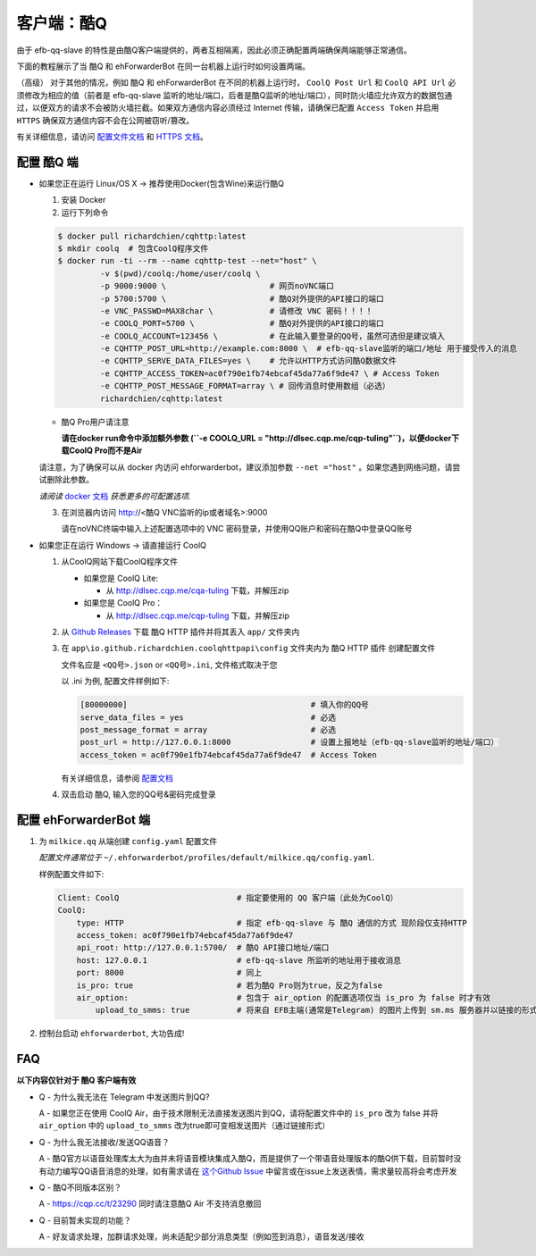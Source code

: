 客户端：酷Q
====================================

由于 efb-qq-slave 的特性是由酷Q客户端提供的，两者互相隔离，因此必须正确配置两端确保两端能够正常通信。

下面的教程展示了当 酷Q 和 ehForwarderBot 在同一台机器上运行时如何设置两端。

（高级） 对于其他的情况，例如 酷Q 和 ehForwarderBot 在不同的机器上运行时， ``CoolQ Post Url`` 和 ``CoolQ API Url`` 必须修改为相应的值（前者是 efb-qq-slave 监听的地址/端口，后者是酷Q监听的地址/端口），同时防火墙应允许双方的数据包通过，以便双方的请求不会被防火墙拦截。如果双方通信内容必须经过 Internet 传输，请确保已配置 ``Access Token`` 并启用 ``HTTPS`` 确保双方通信内容不会在公网被窃听/篡改。

有关详细信息，请访问 `配置文件文档 <https://cqhttp.cc/docs/4.4/#/Configuration>`_ 和 `HTTPS 文档 <https://github.com/richardchien/coolq-http-api/wiki/ HTTPS>`_。

配置 酷Q 端
---------------------------

- 如果您正在运行 Linux/OS X -> 推荐使用Docker(包含Wine)来运行酷Q

  1. 安装 Docker

  2. 运行下列命令

  .. code:: shell

    $ docker pull richardchien/cqhttp:latest
    $ mkdir coolq  # 包含CoolQ程序文件
    $ docker run -ti --rm --name cqhttp-test --net="host" \
             -v $(pwd)/coolq:/home/user/coolq \  
             -p 9000:9000 \                      # 网页noVNC端口
             -p 5700:5700 \                      # 酷Q对外提供的API接口的端口
             -e VNC_PASSWD=MAX8char \            # 请修改 VNC 密码！！！！
             -e COOLQ_PORT=5700 \                # 酷Q对外提供的API接口的端口
             -e COOLQ_ACCOUNT=123456 \           # 在此输入要登录的QQ号，虽然可选但是建议填入
             -e CQHTTP_POST_URL=http://example.com:8000 \  # efb-qq-slave监听的端口/地址 用于接受传入的消息
             -e CQHTTP_SERVE_DATA_FILES=yes \    # 允许以HTTP方式访问酷Q数据文件
             -e CQHTTP_ACCESS_TOKEN=ac0f790e1fb74ebcaf45da77a6f9de47 \ # Access Token
             -e CQHTTP_POST_MESSAGE_FORMAT=array \ # 回传消息时使用数组（必选）
             richardchien/cqhttp:latest

  - 酷Q Pro用户请注意

    **请在docker run命令中添加额外参数 (``-e COOLQ_URL = "http://dlsec.cqp.me/cqp-tuling"``)，以便docker下载CoolQ Pro而不是Air**

  请注意，为了确保可以从 docker 内访问 ehforwarderbot，建议添加参数 ``--net ="host"``  。如果您遇到网络问题，请尝试删除此参数。

  *请阅读* `docker 文档 <https://cqhttp.cc/docs/4.4/#/Docker>`_ *获悉更多的可配置选项.*

  3. 在浏览器内访问 http://<酷Q VNC监听的ip或者域名>:9000

     请在noVNC终端中输入上述配置选项中的 VNC 密码登录，并使用QQ账户和密码在酷Q中登录QQ账号

- 如果您正在运行 Windows -> 请直接运行 CoolQ

  1. 从CoolQ网站下载CoolQ程序文件

     * 如果您是 CoolQ Lite:
    
       * 从 http://dlsec.cqp.me/cqa-tuling 下载，并解压zip

     * 如果您是 CoolQ Pro：

       * 从 http://dlsec.cqp.me/cqp-tuling 下载，并解压zip
   
  2. 从 `Github Releases <https://github.com/richardchien/coolq-http-api/releases>`_ 下载 酷Q HTTP 插件并将其丢入 ``app/`` 文件夹内

  3. 在 ``app\io.github.richardchien.coolqhttpapi\config`` 文件夹内为 酷Q HTTP 插件 创建配置文件

     文件名应是 ``<QQ号>.json`` or ``<QQ号>.ini``, 文件格式取决于您
     
     以 .ini 为例, 配置文件样例如下:
   
     .. code:: yaml

       [80000000]                                       # 填入你的QQ号
       serve_data_files = yes                           # 必选
       post_message_format = array                      # 必选
       post_url = http://127.0.0.1:8000                 # 设置上报地址（efb-qq-slave监听的地址/端口）
       access_token = ac0f790e1fb74ebcaf45da77a6f9de47  # Access Token

     有关详细信息，请参阅 `配置文档 <https://cqhttp.cc/docs/4.3/#/Configuration>`_

  4. 双击启动 酷Q, 输入您的QQ号&密码完成登录

配置 ehForwarderBot 端
---------------------------

1. 为 ``milkice.qq`` 从端创建 ``config.yaml`` 配置文件
  
   *配置文件通常位于* ``~/.ehforwarderbot/profiles/default/milkice.qq/config.yaml``.

   样例配置文件如下:

   .. code:: yaml

       Client: CoolQ                         # 指定要使用的 QQ 客户端（此处为CoolQ）
       CoolQ:
           type: HTTP                        # 指定 efb-qq-slave 与 酷Q 通信的方式 现阶段仅支持HTTP
           access_token: ac0f790e1fb74ebcaf45da77a6f9de47
           api_root: http://127.0.0.1:5700/  # 酷Q API接口地址/端口
           host: 127.0.0.1                   # efb-qq-slave 所监听的地址用于接收消息
           port: 8000                        # 同上
           is_pro: true                      # 若为酷Q Pro则为true，反之为false
           air_option:                       # 包含于 air_option 的配置选项仅当 is_pro 为 false 时才有效
               upload_to_smms: true          # 将来自 EFB主端(通常是Telegram) 的图片上传到 sm.ms 服务器并以链接的形式发送到 QQ 端

2. 控制台启动 ``ehforwarderbot``, 大功告成!

FAQ
---------------------------

**以下内容仅针对于 酷Q 客户端有效**

* Q - 为什么我无法在 Telegram 中发送图片到QQ?

  A - 如果您正在使用 CoolQ Air，由于技术限制无法直接发送图片到QQ，请将配置文件中的 ``is_pro`` 改为 false 并将 ``air_option`` 中的 ``upload_to_smms`` 改为true即可变相发送图片（通过链接形式）

* Q - 为什么我无法接收/发送QQ语音？

  A - 酷Q官方以语音处理库太大为由并未将语音模块集成入酷Q，而是提供了一个带语音处理版本的酷Q供下载，目前暂时没有动力编写QQ语音消息的处理，如有需求请在 `这个Github Issue <https://github.com/milkice233/efb-qq-slave/issues/1>`_ 中留言或在issue上发送表情，需求量较高将会考虑开发

* Q - 酷Q不同版本区别？

  A - `https://cqp.cc/t/23290 <https://cqp.cc/t/23290>`_ 同时请注意酷Q Air 不支持消息撤回

* Q - 目前暂未实现的功能？

  A - 好友请求处理，加群请求处理，尚未适配少部分消息类型（例如签到消息），语音发送/接收
